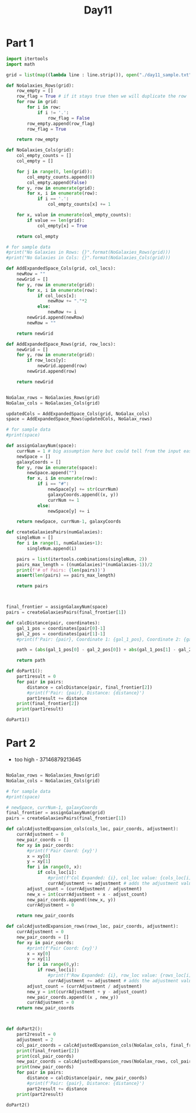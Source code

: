 #+title:Day11

* Part 1

#+BEGIN_SRC python :results output :session day11
import itertools
import math

grid = list(map((lambda line : line.strip()), open("./day11_sample.txt", "r").readlines()))

def NoGalaxies_Rows(grid):
    row_empty = []
    row_flag = True # if it stays true then we will duplicate the row
    for row in grid:
        for i in row:
            if i != '.':
                row_flag = False
        row_empty.append(row_flag)
        row_flag = True

    return row_empty

def NoGalaxies_Cols(grid):
    col_empty_counts = []
    col_empty = []

    for j in range(0, len(grid)):
        col_empty_counts.append(0)
        col_empty.append(False)
    for y, row in enumerate(grid):
        for x, i in enumerate(row):
            if i == '.':
                col_empty_counts[x] += 1

    for x, value in enumerate(col_empty_counts):
        if value == len(grid):
            col_empty[x] = True

    return col_empty

# for sample data
#print("No Galaxies in Rows: {}".format(NoGalaxies_Rows(grid)))
#print("No Galaxies in Cols: {}".format(NoGalaxies_Cols(grid)))

def AddExpandedSpace_Cols(grid, col_locs):
    newRow = ""
    newGrid = []
    for y, row in enumerate(grid):
        for x, i in enumerate(row):
            if col_locs[x]:
                newRow += "."*2
            else:
                newRow += i
        newGrid.append(newRow)
        newRow = ""

    return newGrid

def AddExpandedSpace_Rows(grid, row_locs):
    newGrid = []
    for y, row in enumerate(grid):
        if row_locs[y]:
            newGrid.append(row)
        newGrid.append(row)

    return newGrid


NoGalax_rows = NoGalaxies_Rows(grid)
NoGalax_cols = NoGalaxies_Cols(grid)

updatedCols = AddExpandedSpace_Cols(grid, NoGalax_cols)
space = AddExpandedSpace_Rows(updatedCols, NoGalax_rows)

# for sample data
#print(space)

def assignGalaxyNum(space):
    currNum = 1 # big assumption here but could tell from the input easily
    newSpace = []
    galaxyCoords = []
    for y, row in enumerate(space):
        newSpace.append("")
        for x, i in enumerate(row):
            if i == "#":
                newSpace[y] += str(currNum)
                galaxyCoords.append((x, y))
                currNum += 1
            else:
                newSpace[y] += i

    return newSpace, currNum-1, galaxyCoords

def createGalaxiesPairs(numGalaxies):
    singleNum = []
    for i in range(1, numGalaxies+1):
        singleNum.append(i)

    pairs = list(itertools.combinations(singleNum, 2))
    pairs_max_length = ((numGalaxies)*(numGalaxies-1))/2
    print(f'# of Pairs: {len(pairs)}')
    assert(len(pairs) == pairs_max_length)

    return pairs



final_frontier = assignGalaxyNum(space)
pairs = createGalaxiesPairs(final_frontier[1])

def calcDistance(pair, coordinates):
    gal_1_pos = coordinates[pair[0]-1]
    gal_2_pos = coordinates[pair[1]-1]
    #print(f'Pair: {pair}, Coordinate 1: {gal_1_pos}, Coordinate 2: {gal_2_pos}')

    path = (abs(gal_1_pos[0] - gal_2_pos[0]) + abs(gal_1_pos[1] - gal_2_pos[1]))

    return path

def doPart1():
    part1result = 0
    for pair in pairs:
        distance = calcDistance(pair, final_frontier[2])
        #print(f'Pair: {pair}, Distance: {distance}')
        part1result += distance
    print(final_frontier[2])
    print(part1result)

doPart1()
#+END_SRC

#+RESULTS:
: # of Pairs: 36
: [(4, 0), (9, 1), (0, 2), (8, 5), (1, 6), (12, 7), (9, 10), (0, 11), (5, 11)]
: 374

* Part 2
- too high - 37146879213645
#+BEGIN_SRC python :results output :session day11

NoGalax_rows = NoGalaxies_Rows(grid)
NoGalax_cols = NoGalaxies_Cols(grid)

# for sample data
#print(space)

# newSpace, currNum-1, galaxyCoords
final_frontier = assignGalaxyNum(grid)
pairs = createGalaxiesPairs(final_frontier[1])

def calcAdjustedExpansion_cols(cols_loc, pair_coords, adjustment):
    currAdjustment = 0
    new_pair_coords = []
    for xy in pair_coords:
        #print(f'Pair Coord: {xy}')
        x = xy[0]
        y = xy[1]
        for i in range(0, x):
            if cols_loc[i]:
                #print(f'Col Expanded: {i}, col_loc value: {cols_loc[i]}')
                currAdjustment += adjustment # adds the adjustment value each time
        adjust_count = (currAdjustment / adjustment)
        new_x = int(currAdjustment + x - adjust_count)
        new_pair_coords.append((new_x, y))
        currAdjustment = 0

    return new_pair_coords

def calcAdjustedExpansion_rows(rows_loc, pair_coords, adjustment):
    currAdjustment = 0
    new_pair_coords = []
    for xy in pair_coords:
        #print(f'Pair Coord: {xy}')
        x = xy[0]
        y = xy[1]
        for i in range(0,y):
            if rows_loc[i]:
                #print(f'Row Expanded: {i}, row_loc value: {rows_loc[i]}')
                currAdjustment += adjustment # adds the adjustment value each time
        adjust_count = (currAdjustment / adjustment)
        new_y = int(currAdjustment + y - adjust_count)
        new_pair_coords.append((x , new_y))
        currAdjustment = 0
    return new_pair_coords



def doPart2():
    part2result = 0
    adjustment = 2
    col_pair_coords = calcAdjustedExpansion_cols(NoGalax_cols, final_frontier[2], adjustment)
    print(final_frontier[2])
    print(col_pair_coords)
    new_pair_coords = calcAdjustedExpansion_rows(NoGalax_rows, col_pair_coords, adjustment)
    print(new_pair_coords)
    for pair in pairs:
        distance = calcDistance(pair, new_pair_coords)
        #print(f'Pair: {pair}, Distance: {distance}')
        part2result += distance
    print(part2result)

doPart2()
#+END_SRC

#+RESULTS:
: # of Pairs: 36
: [(3, 0), (7, 1), (0, 2), (6, 4), (1, 5), (9, 6), (7, 8), (0, 9), (4, 9)]
: [(4, 0), (9, 1), (0, 2), (8, 4), (1, 5), (12, 6), (9, 8), (0, 9), (5, 9)]
: [(4, 0), (9, 1), (0, 2), (8, 5), (1, 6), (12, 7), (9, 10), (0, 11), (5, 11)]
: 338
